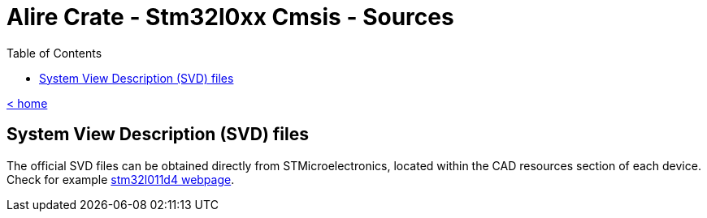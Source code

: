 = Alire Crate - Stm32l0xx Cmsis - Sources
:toc:

link:../[< home]

== System View Description (SVD) files

The official SVD files can be obtained directly from STMicroelectronics,
located within the CAD resources section of each device. Check for example
link:https://www.st.com/en/microcontrollers-microprocessors/stm32l011d4.html#cad-resources[stm32l011d4 webpage].

